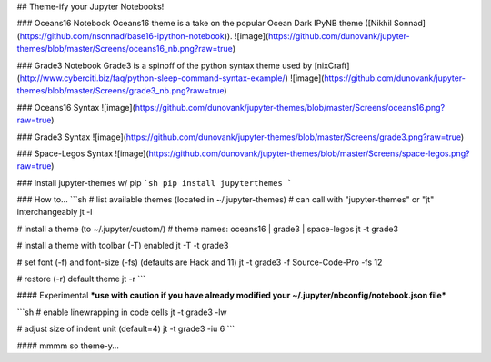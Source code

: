 ## Theme-ify your Jupyter Notebooks!

### Oceans16 Notebook
Oceans16 theme is a take on the popular Ocean Dark IPyNB theme ([Nikhil Sonnad](https://github.com/nsonnad/base16-ipython-notebook)).
![image](https://github.com/dunovank/jupyter-themes/blob/master/Screens/oceans16_nb.png?raw=true)

### Grade3 Notebook
Grade3 is a spinoff of the python syntax theme used by [nixCraft](http://www.cyberciti.biz/faq/python-sleep-command-syntax-example/)
![image](https://github.com/dunovank/jupyter-themes/blob/master/Screens/grade3_nb.png?raw=true)

### Oceans16 Syntax
![image](https://github.com/dunovank/jupyter-themes/blob/master/Screens/oceans16.png?raw=true)

### Grade3 Syntax
![image](https://github.com/dunovank/jupyter-themes/blob/master/Screens/grade3.png?raw=true)

### Space-Legos Syntax
![image](https://github.com/dunovank/jupyter-themes/blob/master/Screens/space-legos.png?raw=true)

### Install jupyter-themes w/ pip
```sh
pip install jupyterthemes
```

### How to...
```sh
# list available themes (located in ~/.jupyter-themes)
# can call with "jupyter-themes" or "jt" interchangeably
jt -l

# install a theme (to ~/.jupyter/custom/)
# theme names: oceans16 | grade3 | space-legos
jt -t grade3

# install a theme with toolbar (-T) enabled
jt -T -t grade3

# set font (-f) and font-size (-fs) (defaults are Hack and 11)
jt -t grade3 -f Source-Code-Pro -fs 12

# restore (-r) default theme
jt -r
```

#### Experimental
***use with caution if you have already modified
your ~/.jupyter/nbconfig/notebook.json file***

```sh
# enable linewrapping in code cells
jt -t grade3 -lw

# adjust size of indent unit (default=4)
jt -t grade3 -iu 6
```

#### mmmm so theme-y...


